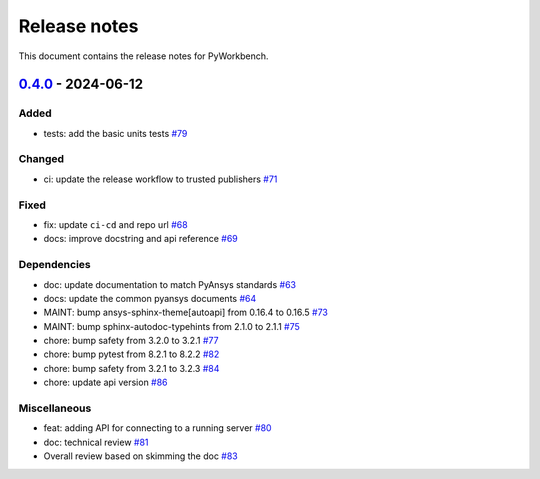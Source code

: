 .. _ref_release_notes:

Release notes
#############

This document contains the release notes for PyWorkbench.

.. vale off

.. towncrier release notes start

`0.4.0 <https://github.com/ansys/pyworkbench/releases/tag/v0.4.0>`_ - 2024-06-12
================================================================================

Added
^^^^^

- tests: add the basic units tests `#79 <https://github.com/ansys/pyworkbench/pull/79>`_


Changed
^^^^^^^

- ci: update the release workflow to trusted publishers `#71 <https://github.com/ansys/pyworkbench/pull/71>`_


Fixed
^^^^^

- fix: update ``ci-cd`` and repo url `#68 <https://github.com/ansys/pyworkbench/pull/68>`_
- docs: improve docstring and api reference `#69 <https://github.com/ansys/pyworkbench/pull/69>`_


Dependencies
^^^^^^^^^^^^

- doc: update documentation to match PyAnsys standards `#63 <https://github.com/ansys/pyworkbench/pull/63>`_
- docs: update the common pyansys documents `#64 <https://github.com/ansys/pyworkbench/pull/64>`_
- MAINT: bump ansys-sphinx-theme[autoapi] from 0.16.4 to 0.16.5 `#73 <https://github.com/ansys/pyworkbench/pull/73>`_
- MAINT: bump sphinx-autodoc-typehints from 2.1.0 to 2.1.1 `#75 <https://github.com/ansys/pyworkbench/pull/75>`_
- chore: bump safety from 3.2.0 to 3.2.1 `#77 <https://github.com/ansys/pyworkbench/pull/77>`_
- chore: bump pytest from 8.2.1 to 8.2.2 `#82 <https://github.com/ansys/pyworkbench/pull/82>`_
- chore: bump safety from 3.2.1 to 3.2.3 `#84 <https://github.com/ansys/pyworkbench/pull/84>`_
- chore: update api version `#86 <https://github.com/ansys/pyworkbench/pull/86>`_


Miscellaneous
^^^^^^^^^^^^^

- feat: adding API for connecting to a running server `#80 <https://github.com/ansys/pyworkbench/pull/80>`_
- doc: technical review `#81 <https://github.com/ansys/pyworkbench/pull/81>`_
- Overall review based on skimming the doc `#83 <https://github.com/ansys/pyworkbench/pull/83>`_

.. vale on
